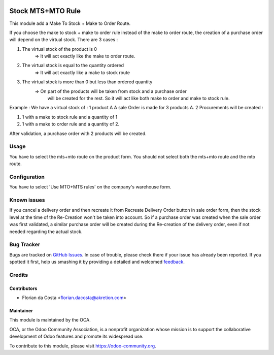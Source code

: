 .. image:: https://img.shields.io/badge/licence-AGPL--3-blue.svg
   :target: http://www.gnu.org/licenses/agpl-3.0-standalone.html
   :alt: License: AGPL-3

==================
Stock MTS+MTO Rule
==================

This module add a Make To Stock + Make to Order Route.

If you choose the make to stock + make to order rule instead of the make to
order route, the creation of a purchase order will depend on the virtual stock.
There are 3 cases : 

1. The virtual stock of the product is 0 
    => It will act exactly like the make to order route.

2. The virtual stock is equal to the quantity ordered
    => It will act exactly like a make to stock route

3. The virtual stock is more than 0 but less than ordered quantity
    => On part of the products will be taken from stock and a purchase order
       will be created for the rest. So it will act like both make to order and
       make to stock rule.

Example : 
We have a virtual stock of : 1 product A
A sale Order is made for 3 products A.
2 Procurements will be created : 

1. 1 with a make to stock rule and a quantity of 1

2. 1 with a make to order rule and a quantity of 2.

After validation, a purchase order with 2 products will be created.

Usage
=====

You have to select the mts+mto route on the product form.
You should not select both the mts+mto route and the mto route.

.. image:: https://odoo-community.org/website/image/ir.attachment/5784_f2813bd/datas
   :alt: Try me on Runbot
   :target: https://runbot.odoo-community.org/runbot/153/8.0

Configuration
=============

You have to select 'Use MTO+MTS rules' on the company's warehouse form.

Known issues
============

If you cancel a delivery order and then recreate it from Recreate
Delivery Order button in sale order form, then the stock level at the time of
the Re-Creation won't be taken into account. So if a purchase order was created
when the sale order was first validated, a similar purchase order will be created
during the Re-creation of the delivery order, even if not needed regarding the actual stock.

Bug Tracker
===========

Bugs are tracked on `GitHub Issues
<https://github.com/OCA/stock-logistics-warehouse/issues>`_. In case of trouble, please
check there if your issue has already been reported. If you spotted it first,
help us smashing it by providing a detailed and welcomed `feedback
<https://github.com/OCA/
stock-logistics-warehouse/issues/new?body=module:%20
stock_mts_mto_rule%0Aversion:%20
8.0%0A%0A**Steps%20to%20reproduce**%0A-%20...%0A%0A**Current%20behavior**%0A%0A**Expected%20behavior**>`_.

Credits
=======

Contributors
------------

* Florian da Costa <florian.dacosta@akretion.com>

Maintainer
----------

.. image:: https://odoo-community.org/logo.png
   :alt: Odoo Community Association
   :target: https://odoo-community.org

This module is maintained by the OCA.

OCA, or the Odoo Community Association, is a nonprofit organization whose
mission is to support the collaborative development of Odoo features and
promote its widespread use.

To contribute to this module, please visit https://odoo-community.org.


